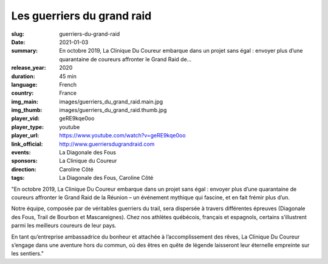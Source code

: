 Les guerriers du grand raid
###########################

:slug: guerriers-du-grand-raid
:date: 2021-01-03
:summary: En octobre 2019, La Clinique Du Coureur embarque dans un projet sans égal : envoyer plus d’une quarantaine de coureurs affronter le Grand Raid de...
:release_year: 2020
:duration: 45 min
:language: French
:country: France
:img_main: images/guerriers_du_grand_raid.main.jpg
:img_thumb: images/guerriers_du_grand_raid.thumb.jpg
:player_vid: geRE9kqe0oo
:player_type: youtube
:player_url: https://www.youtube.com/watch?v=geRE9kqe0oo
:link_official: http://www.guerriersdugrandraid.com
:events: La Diagonale des Fous
:sponsors: La Clinique du Coureur
:direction: Caroline Côté
:tags: La Diagonale des Fous, Caroline Côté

"En octobre 2019, La Clinique Du Coureur embarque dans un projet sans égal : envoyer plus d’une quarantaine de coureurs affronter le Grand Raid de la Réunion – un événement mythique qui fascine, et en fait frémir plus d’un.

Notre équipe, composée par de véritables guerriers du trail, sera dispersée à travers différentes épreuves (Diagonale des Fous, Trail de Bourbon et Mascareignes). Chez nos athlètes québécois, français et espagnols, certains s’illustrent parmi les meilleurs coureurs de leur pays.

En tant qu’entreprise ambassadrice du bonheur et attachée à l’accomplissement des rêves, La Clinique Du Coureur s’engage dans une aventure hors du commun, où des êtres en quête de légende laisseront leur éternelle empreinte sur les sentiers."
